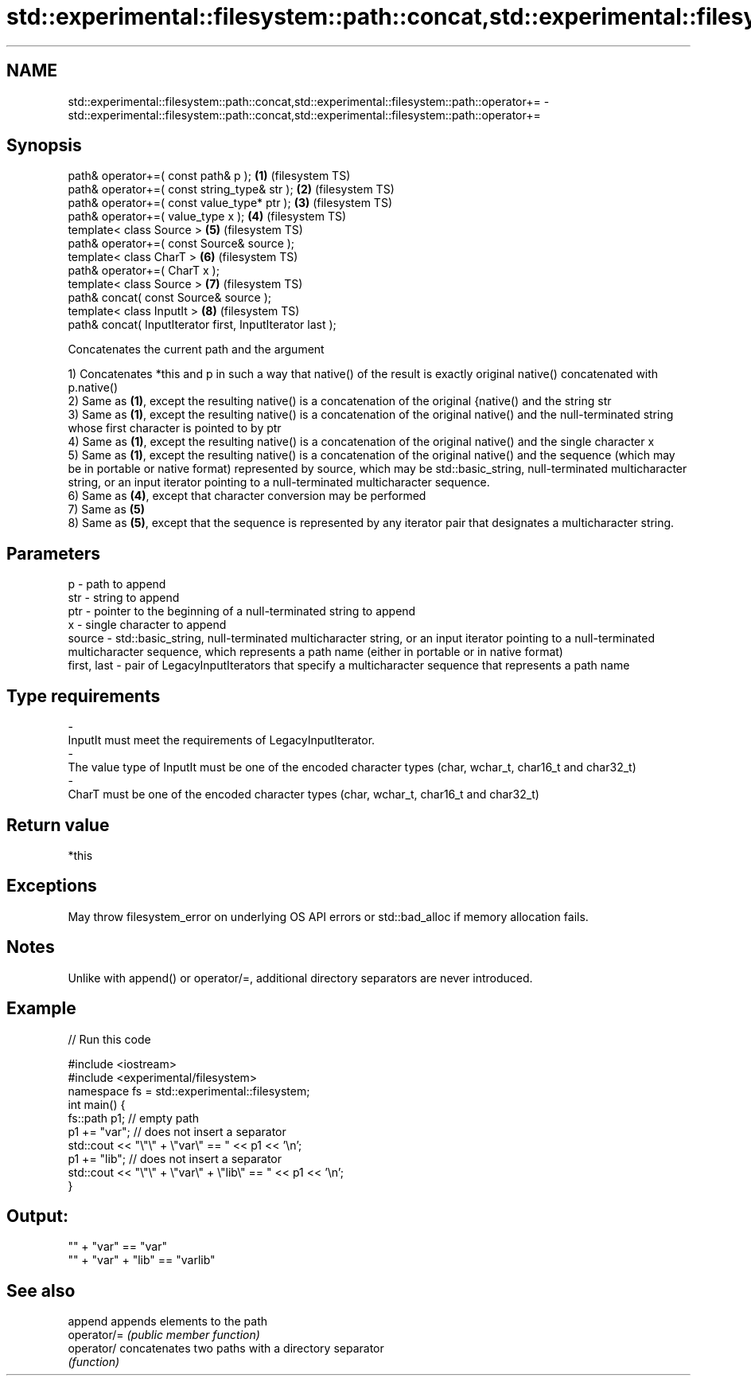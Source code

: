 .TH std::experimental::filesystem::path::concat,std::experimental::filesystem::path::operator+= 3 "2020.03.24" "http://cppreference.com" "C++ Standard Libary"
.SH NAME
std::experimental::filesystem::path::concat,std::experimental::filesystem::path::operator+= \- std::experimental::filesystem::path::concat,std::experimental::filesystem::path::operator+=

.SH Synopsis
   path& operator+=( const path& p );                       \fB(1)\fP (filesystem TS)
   path& operator+=( const string_type& str );              \fB(2)\fP (filesystem TS)
   path& operator+=( const value_type* ptr );               \fB(3)\fP (filesystem TS)
   path& operator+=( value_type x );                        \fB(4)\fP (filesystem TS)
   template< class Source >                                 \fB(5)\fP (filesystem TS)
   path& operator+=( const Source& source );
   template< class CharT >                                  \fB(6)\fP (filesystem TS)
   path& operator+=( CharT x );
   template< class Source >                                 \fB(7)\fP (filesystem TS)
   path& concat( const Source& source );
   template< class InputIt >                                \fB(8)\fP (filesystem TS)
   path& concat( InputIterator first, InputIterator last );

   Concatenates the current path and the argument

   1) Concatenates *this and p in such a way that native() of the result is exactly original native() concatenated with p.native()
   2) Same as \fB(1)\fP, except the resulting native() is a concatenation of the original {native() and the string str
   3) Same as \fB(1)\fP, except the resulting native() is a concatenation of the original native() and the null-terminated string whose first character is pointed to by ptr
   4) Same as \fB(1)\fP, except the resulting native() is a concatenation of the original native() and the single character x
   5) Same as \fB(1)\fP, except the resulting native() is a concatenation of the original native() and the sequence (which may be in portable or native format) represented by source, which may be std::basic_string, null-terminated multicharacter string, or an input iterator pointing to a null-terminated multicharacter sequence.
   6) Same as \fB(4)\fP, except that character conversion may be performed
   7) Same as \fB(5)\fP
   8) Same as \fB(5)\fP, except that the sequence is represented by any iterator pair that designates a multicharacter string.

.SH Parameters

   p           - path to append
   str         - string to append
   ptr         - pointer to the beginning of a null-terminated string to append
   x           - single character to append
   source      - std::basic_string, null-terminated multicharacter string, or an input iterator pointing to a null-terminated multicharacter sequence, which represents a path name (either in portable or in native format)
   first, last - pair of LegacyInputIterators that specify a multicharacter sequence that represents a path name
.SH Type requirements
   -
   InputIt must meet the requirements of LegacyInputIterator.
   -
   The value type of InputIt must be one of the encoded character types (char, wchar_t, char16_t and char32_t)
   -
   CharT must be one of the encoded character types (char, wchar_t, char16_t and char32_t)

.SH Return value

   *this

.SH Exceptions

   May throw filesystem_error on underlying OS API errors or std::bad_alloc if memory allocation fails.

.SH Notes

   Unlike with append() or operator/=, additional directory separators are never introduced.

.SH Example

   
// Run this code

 #include <iostream>
 #include <experimental/filesystem>
 namespace fs = std::experimental::filesystem;
 int main() {
     fs::path p1; // empty path
     p1 += "var"; // does not insert a separator
     std::cout << "\\"\\" + \\"var\\" == " << p1 << '\\n';
     p1 += "lib"; // does not insert a separator
     std::cout << "\\"\\" + \\"var\\" + \\"lib\\" == " << p1 << '\\n';
 }

.SH Output:

 "" + "var" == "var"
 "" + "var" + "lib" == "varlib"

.SH See also

   append     appends elements to the path
   operator/= \fI(public member function)\fP
   operator/  concatenates two paths with a directory separator
              \fI(function)\fP
